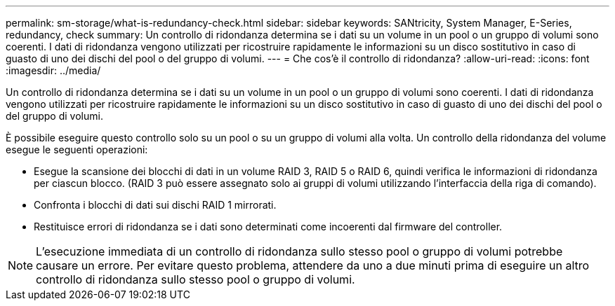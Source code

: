---
permalink: sm-storage/what-is-redundancy-check.html 
sidebar: sidebar 
keywords: SANtricity, System Manager, E-Series, redundancy, check 
summary: Un controllo di ridondanza determina se i dati su un volume in un pool o un gruppo di volumi sono coerenti. I dati di ridondanza vengono utilizzati per ricostruire rapidamente le informazioni su un disco sostitutivo in caso di guasto di uno dei dischi del pool o del gruppo di volumi. 
---
= Che cos'è il controllo di ridondanza?
:allow-uri-read: 
:icons: font
:imagesdir: ../media/


[role="lead"]
Un controllo di ridondanza determina se i dati su un volume in un pool o un gruppo di volumi sono coerenti. I dati di ridondanza vengono utilizzati per ricostruire rapidamente le informazioni su un disco sostitutivo in caso di guasto di uno dei dischi del pool o del gruppo di volumi.

È possibile eseguire questo controllo solo su un pool o su un gruppo di volumi alla volta. Un controllo della ridondanza del volume esegue le seguenti operazioni:

* Esegue la scansione dei blocchi di dati in un volume RAID 3, RAID 5 o RAID 6, quindi verifica le informazioni di ridondanza per ciascun blocco. (RAID 3 può essere assegnato solo ai gruppi di volumi utilizzando l'interfaccia della riga di comando).
* Confronta i blocchi di dati sui dischi RAID 1 mirrorati.
* Restituisce errori di ridondanza se i dati sono determinati come incoerenti dal firmware del controller.


[NOTE]
====
L'esecuzione immediata di un controllo di ridondanza sullo stesso pool o gruppo di volumi potrebbe causare un errore. Per evitare questo problema, attendere da uno a due minuti prima di eseguire un altro controllo di ridondanza sullo stesso pool o gruppo di volumi.

====